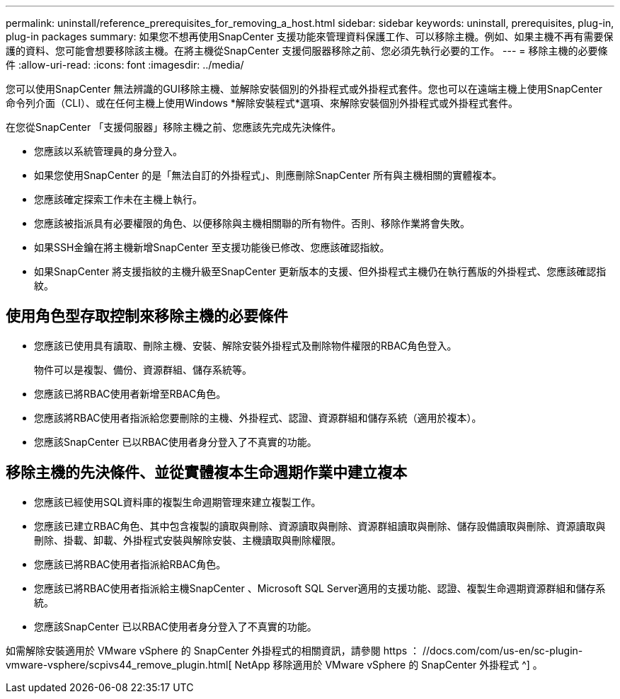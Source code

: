 ---
permalink: uninstall/reference_prerequisites_for_removing_a_host.html 
sidebar: sidebar 
keywords: uninstall, prerequisites, plug-in, plug-in packages 
summary: 如果您不想再使用SnapCenter 支援功能來管理資料保護工作、可以移除主機。例如、如果主機不再有需要保護的資料、您可能會想要移除該主機。在將主機從SnapCenter 支援伺服器移除之前、您必須先執行必要的工作。 
---
= 移除主機的必要條件
:allow-uri-read: 
:icons: font
:imagesdir: ../media/


[role="lead"]
您可以使用SnapCenter 無法辨識的GUI移除主機、並解除安裝個別的外掛程式或外掛程式套件。您也可以在遠端主機上使用SnapCenter 命令列介面（CLI）、或在任何主機上使用Windows *解除安裝程式*選項、來解除安裝個別外掛程式或外掛程式套件。

在您從SnapCenter 「支援伺服器」移除主機之前、您應該先完成先決條件。

* 您應該以系統管理員的身分登入。
* 如果您使用SnapCenter 的是「無法自訂的外掛程式」、則應刪除SnapCenter 所有與主機相關的實體複本。
* 您應該確定探索工作未在主機上執行。
* 您應該被指派具有必要權限的角色、以便移除與主機相關聯的所有物件。否則、移除作業將會失敗。
* 如果SSH金鑰在將主機新增SnapCenter 至支援功能後已修改、您應該確認指紋。
* 如果SnapCenter 將支援指紋的主機升級至SnapCenter 更新版本的支援、但外掛程式主機仍在執行舊版的外掛程式、您應該確認指紋。




== 使用角色型存取控制來移除主機的必要條件

* 您應該已使用具有讀取、刪除主機、安裝、解除安裝外掛程式及刪除物件權限的RBAC角色登入。
+
物件可以是複製、備份、資源群組、儲存系統等。

* 您應該已將RBAC使用者新增至RBAC角色。
* 您應該將RBAC使用者指派給您要刪除的主機、外掛程式、認證、資源群組和儲存系統（適用於複本）。
* 您應該SnapCenter 已以RBAC使用者身分登入了不真實的功能。




== 移除主機的先決條件、並從實體複本生命週期作業中建立複本

* 您應該已經使用SQL資料庫的複製生命週期管理來建立複製工作。
* 您應該已建立RBAC角色、其中包含複製的讀取與刪除、資源讀取與刪除、資源群組讀取與刪除、儲存設備讀取與刪除、資源讀取與刪除、掛載、卸載、外掛程式安裝與解除安裝、主機讀取與刪除權限。
* 您應該已將RBAC使用者指派給RBAC角色。
* 您應該已將RBAC使用者指派給主機SnapCenter 、Microsoft SQL Server適用的支援功能、認證、複製生命週期資源群組和儲存系統。
* 您應該SnapCenter 已以RBAC使用者身分登入了不真實的功能。


如需解除安裝適用於 VMware vSphere 的 SnapCenter 外掛程式的相關資訊，請參閱 https ： //docs.com/com/us-en/sc-plugin-vmware-vsphere/scpivs44_remove_plugin.html[ NetApp 移除適用於 VMware vSphere 的 SnapCenter 外掛程式 ^] 。
